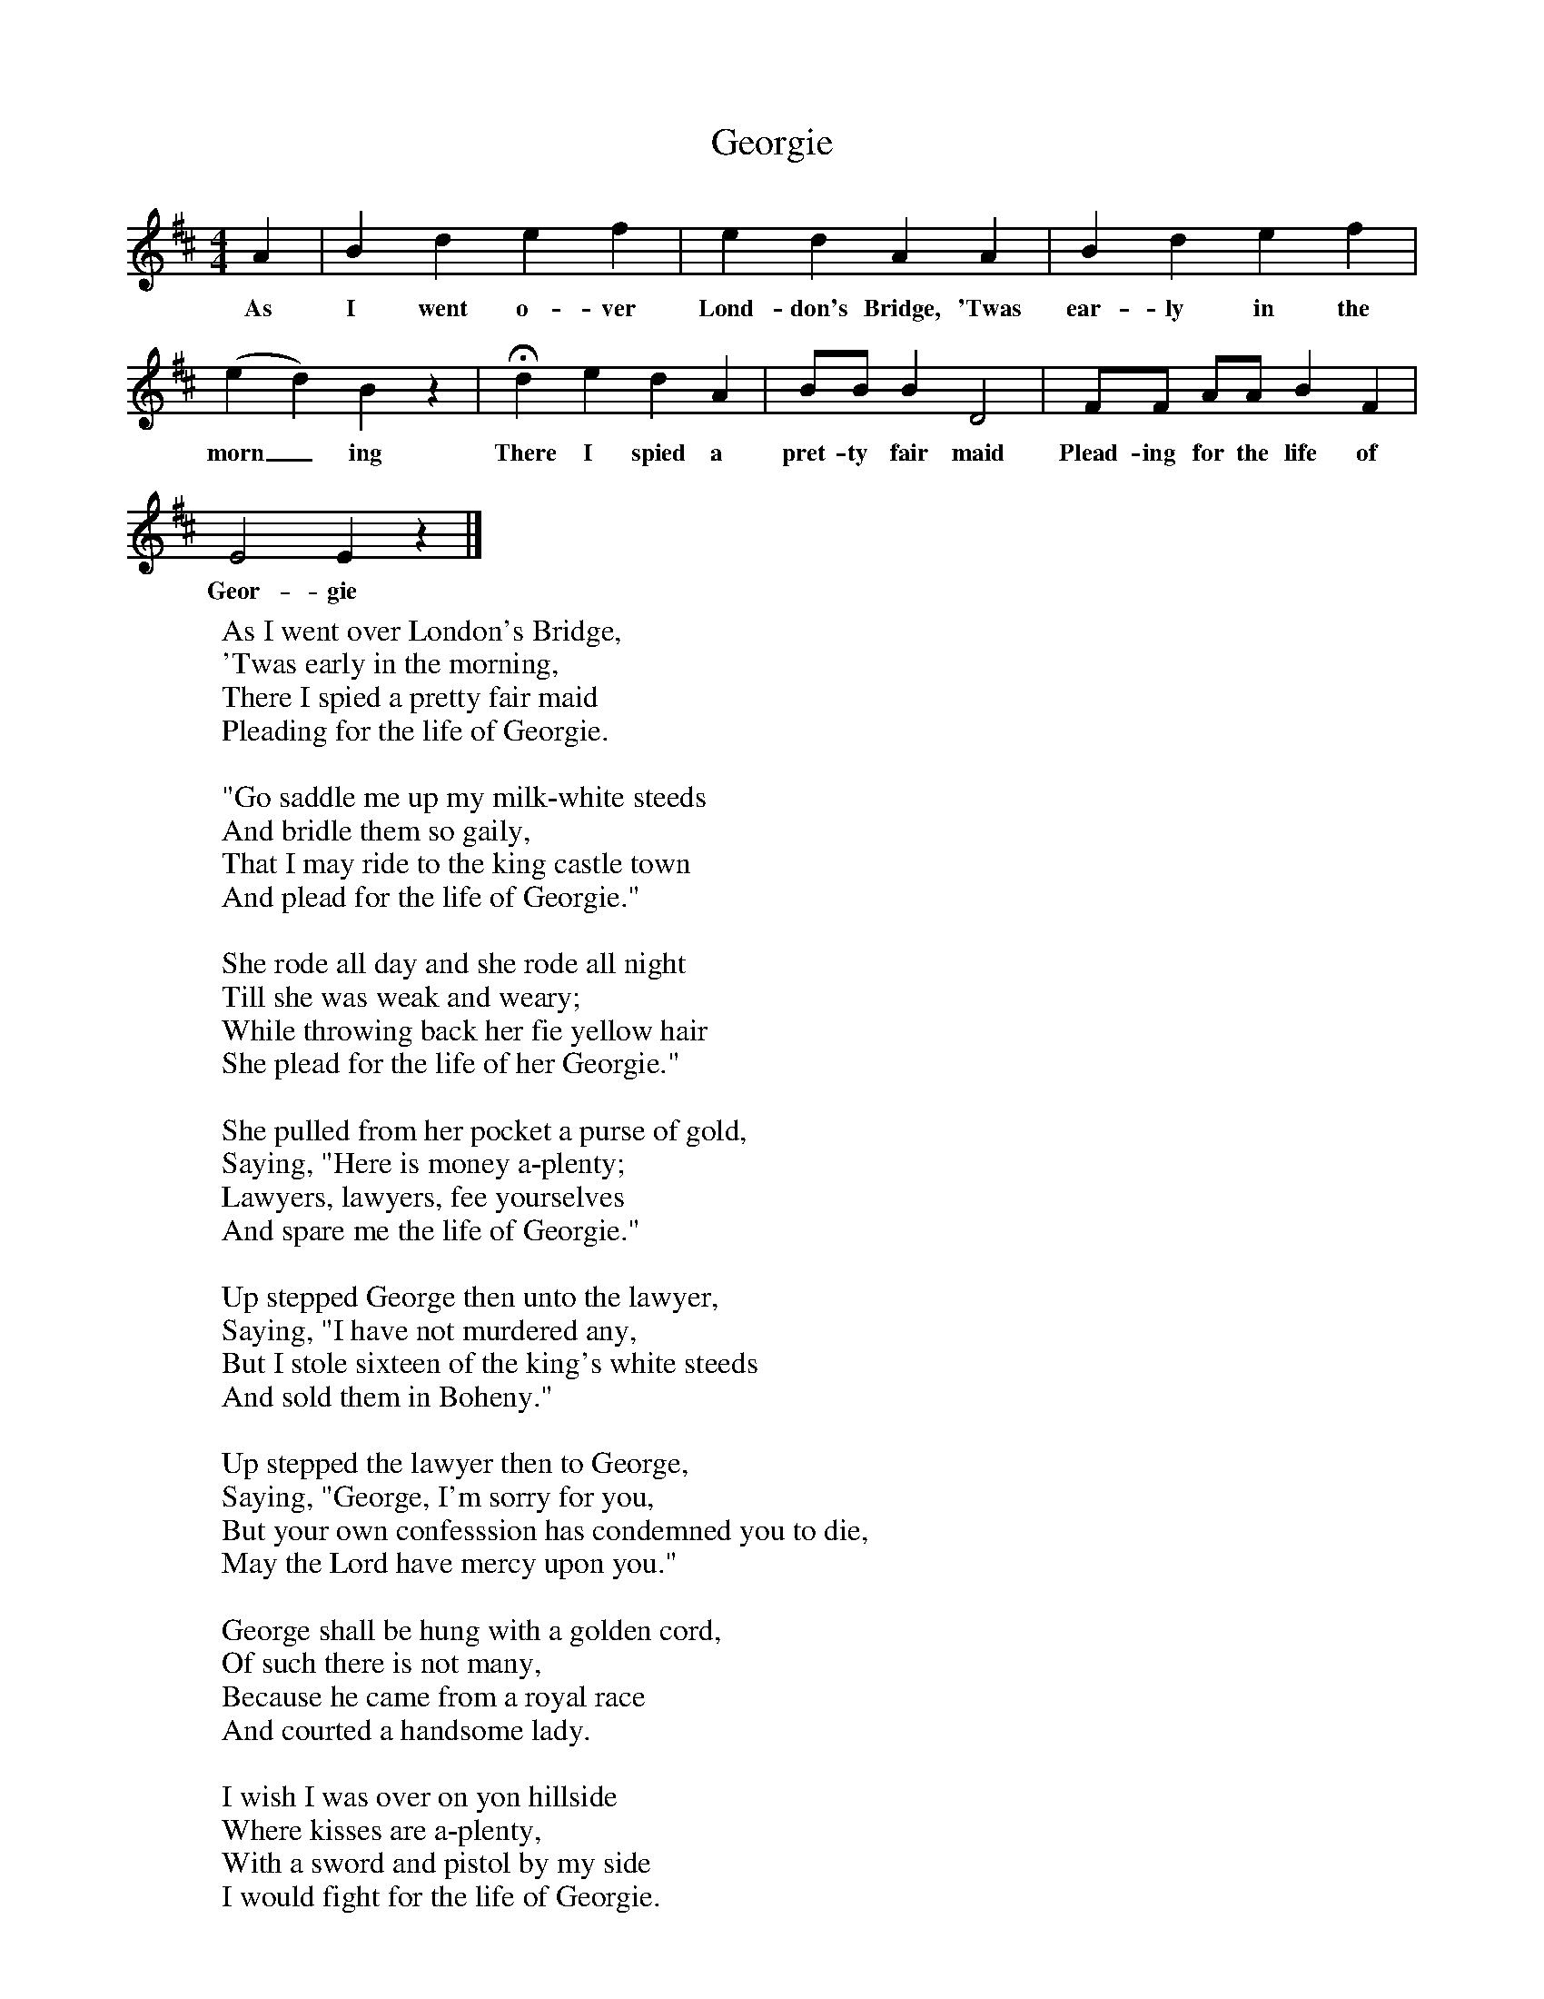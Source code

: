 X:1
T:Georgie
F:http://www.folkinfo.org/songs
B:Ozark Folk Songs, Randolph, Ed Norm Cohen, ISBN 0-252-00952-2
Z:Vance Randolph, 28D
S:Georgia Dunaway, Fayetteville, Arkansas, Jan 30, 1942
M:4/4
L:1/8
K:Edor
A2 |B2 d2 e2 f2 |e2 d2 A2 A2 |B2 d2 e2 f2 |
w:As I went o-ver Lond-don's Bridge, 'Twas ear-ly in the
(e2d2) B2 z2 |Hd2 e2 d2 A2 |BB B2 D4 |FF AA B2 F2 |
w:morn_ ing There I spied a pret-ty fair maid Plead-ing for the life of
E4 E2 z2 |]
w:Geor-gie
W:As I went over London's Bridge,
W:'Twas early in the morning,
W:There I spied a pretty fair maid
W:Pleading for the life of Georgie.
W:
W:"Go saddle me up my milk-white steeds
W:And bridle them so gaily,
W:That I may ride to the king castle town
W:And plead for the life of Georgie."
W:
W:She rode all day and she rode all night
W:Till she was weak and weary;
W:While throwing back her fie yellow hair
W:She plead for the life of her Georgie."
W:
W:She pulled from her pocket a purse of gold,
W:Saying, "Here is money a-plenty;
W:Lawyers, lawyers, fee yourselves
W:And spare me the life of Georgie."
W:
W:Up stepped George then unto the lawyer,
W:Saying, "I have not murdered any,
W:But I stole sixteen of the king's white steeds
W:And sold them in Boheny."
W:
W:Up stepped the lawyer then to George,
W:Saying, "George, I'm sorry for you,
W:But your own confesssion has condemned you to die,
W:May the Lord have mercy upon you."
W:
W:George shall be hung with a golden cord,
W:Of such there is not many,
W:Because he came from a royal race
W:And courted a handsome lady.
W:
W:I wish I was over on yon hillside
W:Where kisses are a-plenty,
W:With a sword and pistol by my side
W:I would fight for the life of Georgie.

